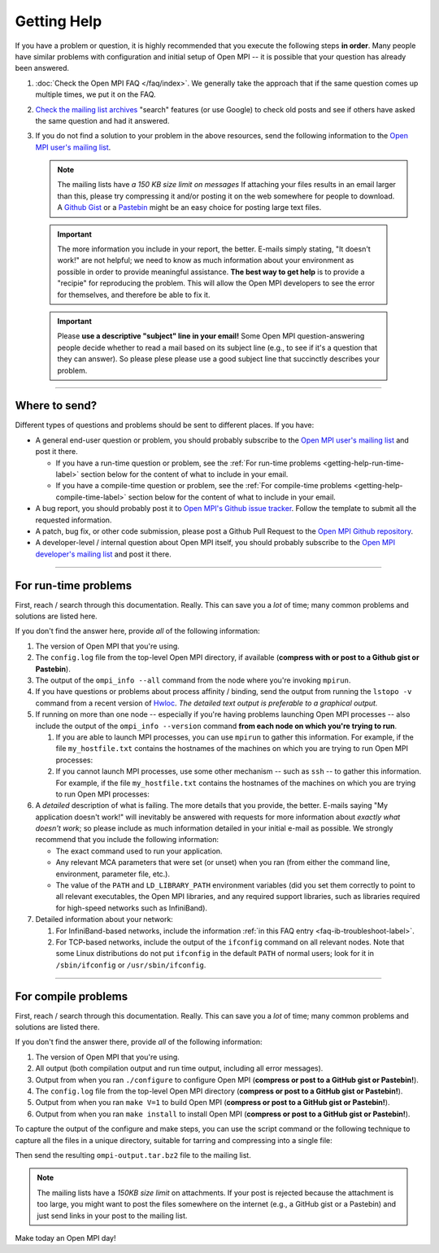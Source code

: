 Getting Help
============

If you have a problem or question, it is highly recommended that you
execute the following steps **in order**.  Many people have similar
problems with configuration and initial setup of Open MPI -- it is
possible that your question has already been answered.

#. :doc:`Check the Open MPI FAQ </faq/index>`.  We generally take the
   approach that if the same question comes up multiple times, we put
   it on the FAQ.

#. `Check the mailing list archives
   <https://www.open-mpi.org/community/lists/ompi.php>`_ "search"
   features (or use Google) to check old posts and see if others have
   asked the same question and had it answered.

#. If you do not find a solution to your problem in the above
   resources, send the following information to the `Open MPI user's
   mailing list <https://www.open-mpi.org/community/lists/ompi.php>`_.

   .. note:: The mailing lists have *a 150 KB size limit on messages*
             If attaching your files results in an email larger than
             this, please try compressing it and/or posting it on the
             web somewhere for people to download.  A `Github Gist
             <https://gist.github.com/>`_ or a `Pastebin
             <https://pastebin.com/>`_ might be an easy choice for
             posting large text files.

  .. important:: The more information you include in your report, the
                 better.  E-mails simply stating, "It doesn't work!"
                 are not helpful; we need to know as much information
                 about your environment as possible in order to
                 provide meaningful assistance.  **The best way to get
                 help** is to provide a "recipie" for reproducing the
                 problem.  This will allow the Open MPI developers to
                 see the error for themselves, and therefore be able
                 to fix it.

  .. important:: Please **use a descriptive "subject" line in your
                 email!** Some Open MPI question-answering people
                 decide whether to read a mail based on its subject
                 line (e.g., to see if it's a question that they can
                 answer).  So please plese please use a good subject
                 line that succinctly describes your problem.

/////////////////////////////////////////////////////////////////////

Where to send?
--------------

Different types of questions and problems should be sent to different
places.  If you have:

* A general end-user question or problem, you should probably
  subscribe to the `Open MPI user's mailing list
  <https://www.open-mpi.org/community/lists/ompi.php>`_ and post it
  there.

  * If you have a run-time question or problem, see the :ref:`For
    run-time problems <getting-help-run-time-label>` section below for
    the content of what to include in your email.
  * If you have a compile-time question or problem, see the :ref:`For
    compile-time problems <getting-help-compile-time-label>` section
    below for the content of what to include in your email.

* A bug report, you should probably post it to `Open MPI's Github
  issue tracker <https://github.com/open-mpi/ompi/issues>`_.  Follow
  the template to submit all the requested information.

* A patch, bug fix, or other code submission, please post a Github
  Pull Request to the `Open MPI Github repository
  <https://github.com/open-mpi/ompi/pulls>`_.

* A developer-level / internal question about Open MPI itself, you
  should probably subscribe to the `Open MPI developer's mailing list
  <https://www.open-mpi.org/community/lists/ompi.php>`_ and post it
  there.

/////////////////////////////////////////////////////////////////////

.. _getting-help-run-time-label:

For run-time problems
---------------------

First, reach / search through this documentation.  Really.  This can
save you a *lot* of time; many common problems and solutions are
listed here.

If you don't find the answer here, provide *all* of the following
information:

#. The version of Open MPI that you're using.

#. The ``config.log`` file from the top-level Open MPI directory, if
   available (**compress with or post to a Github gist or Pastebin**).

#. The output of the ``ompi_info --all`` command from the node where
   you're invoking ``mpirun``.

#. If you have questions or problems about process affinity /
   binding, send the output from running the ``lstopo -v``
   command from a recent version of `Hwloc
   <https://www.open-mpi.org/projects/hwloc/>`_.  *The detailed
   text output is preferable to a graphical output.*

#. If running on more than one node -- especially if you're
   having problems launching Open MPI processes -- also include
   the output of the ``ompi_info --version``
   command **from each node on which you're trying to run**.

   #. If you are able to launch MPI processes, you can use
      ``mpirun`` to gather this information.  For example, if
      the file ``my_hostfile.txt`` contains the hostnames of the
      machines on which you are trying to run Open MPI
      processes:

      .. code-block:: sh
         :linenos:

         shell$ mpirun --bynode --hostfile my_hostfile.txt --tag-output ompi_info --version


   #. If you cannot launch MPI processes, use some other mechanism --
      such as ``ssh`` -- to gather this information.  For example, if
      the file ``my_hostfile.txt`` contains the hostnames of the
      machines on which you are trying to run Open MPI processes:

      .. code-block:: sh
         :linenos:

         # Bourne-style shell (e.g., bash, zsh, sh)
         shell$ for h in `cat my_hostfile.txt`
         > do
         > echo === Hostname: $h
         > ssh $h ompi_info --version
         > done

      .. code-block:: sh
         :linenos:

         # C-style shell (e.g., csh, tcsh)
         shell% foreach h (`cat my_hostfile.txt`)
         foreach? echo === Hostname: $h
         foreach? ssh $h ompi_info --version
         foreach? end

#. A *detailed* description of what is failing.  The more
   details that you provide, the better.  E-mails saying "My
   application doesn't work!" will inevitably be answered with
   requests for more information about *exactly what doesn't
   work*; so please include as much information detailed in your
   initial e-mail as possible.  We strongly recommend that you
   include the following information:

   * The exact command used to run your application.

   * Any relevant MCA parameters that were set (or unset) when
     you ran (from either the command line, environment,
     parameter file, etc.).

   * The value of the ``PATH`` and ``LD_LIBRARY_PATH``
     environment variables (did you set them correctly to point
     to all relevant executables, the Open MPI libraries, and
     any required support libraries, such as libraries required
     for high-speed networks such as InfiniBand).

#. Detailed information about your network:

   #. For InfiniBand-based networks, include the information
      :ref:`in this FAQ entry <faq-ib-troubleshoot-label>`.

   #. For TCP-based networks, include the output of the
      ``ifconfig`` command on all relevant nodes.  Note that
      some Linux distributions do not put ``ifconfig`` in the
      default ``PATH`` of normal users; look for it in
      ``/sbin/ifconfig`` or ``/usr/sbin/ifconfig``.

/////////////////////////////////////////////////////////////////////

.. _getting-help-compile-time-label:

For compile problems
--------------------

First, reach / search through this documentation.  Really.  This can
save you a *lot* of time; many common problems and solutions are
listed there.

If you don't find the answer there, provide *all* of the following
information:

#. The version of Open MPI that you're using.

#. All output (both compilation output and run time output, including
   all error messages).

#. Output from when you ran ``./configure`` to configure Open MPI
   (**compress or post to a GitHub gist or Pastebin!**).

#. The ``config.log`` file from the top-level Open MPI directory
   (**compress or post to a GitHub gist or Pastebin!**).

#. Output from when you ran ``make V=1`` to build Open MPI (**compress
   or post to a GitHub gist or Pastebin!**).

#. Output from when you ran ``make install`` to install Open MPI
   (**compress or post to a GitHub gist or Pastebin!**).

To capture the output of the configure and make steps, you can use the
script command or the following technique to capture all the files in
a unique directory, suitable for tarring and compressing into a single
file:

.. code-block:: sh
   :linenos:

   # Bourne-style shell (e.g., bash, zsh, sh)
   shell$ mkdir $HOME/ompi-output
   shell$ ./configure {options} 2>&1 | tee $HOME/ompi-output/config.out
   shell$ make all 2>&1              | tee $HOME/ompi-output/make.out
   shell$ make install 2>&1          | tee $HOME/ompi-output/make-install.out
   shell$ cd $HOME
   shell$ tar jcvf ompi-output.tar.bz2 ompi-output

.. code-block:: sh
   :linenos:

   # C-style shell (e.g., csh, tcsh)
   shell% mkdir $HOME/ompi-output
   shell% ./configure {options} |& tee $HOME/ompi-output/config.out
   shell% make all              |& tee $HOME/ompi-output/make.out
   shell% make install          |& tee $HOME/ompi-output/make-install.out
   shell% cd $HOME
   shell% tar jcvf ompi-output.tar.bz2 ompi-output

Then send the resulting ``ompi-output.tar.bz2`` file to the mailing
list.

.. note:: The mailing lists have a *150KB size limit* on attachments.
   If your post is rejected because the attachment is too large, you
   might want to post the files somewhere on the internet (e.g., a
   GitHub gist or a Pastebin) and just send links in your post to the
   mailing list.

Make today an Open MPI day!
